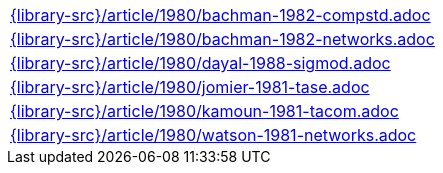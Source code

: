 //
// This file was generated by SKB-Dashboard, task 'lib-yaml2src'
// - on Wednesday November  7 at 08:42:48
// - skb-dashboard: https://www.github.com/vdmeer/skb-dashboard
//

[cols="a", grid=rows, frame=none, %autowidth.stretch]
|===
|include::{library-src}/article/1980/bachman-1982-compstd.adoc[]
|include::{library-src}/article/1980/bachman-1982-networks.adoc[]
|include::{library-src}/article/1980/dayal-1988-sigmod.adoc[]
|include::{library-src}/article/1980/jomier-1981-tase.adoc[]
|include::{library-src}/article/1980/kamoun-1981-tacom.adoc[]
|include::{library-src}/article/1980/watson-1981-networks.adoc[]
|===



